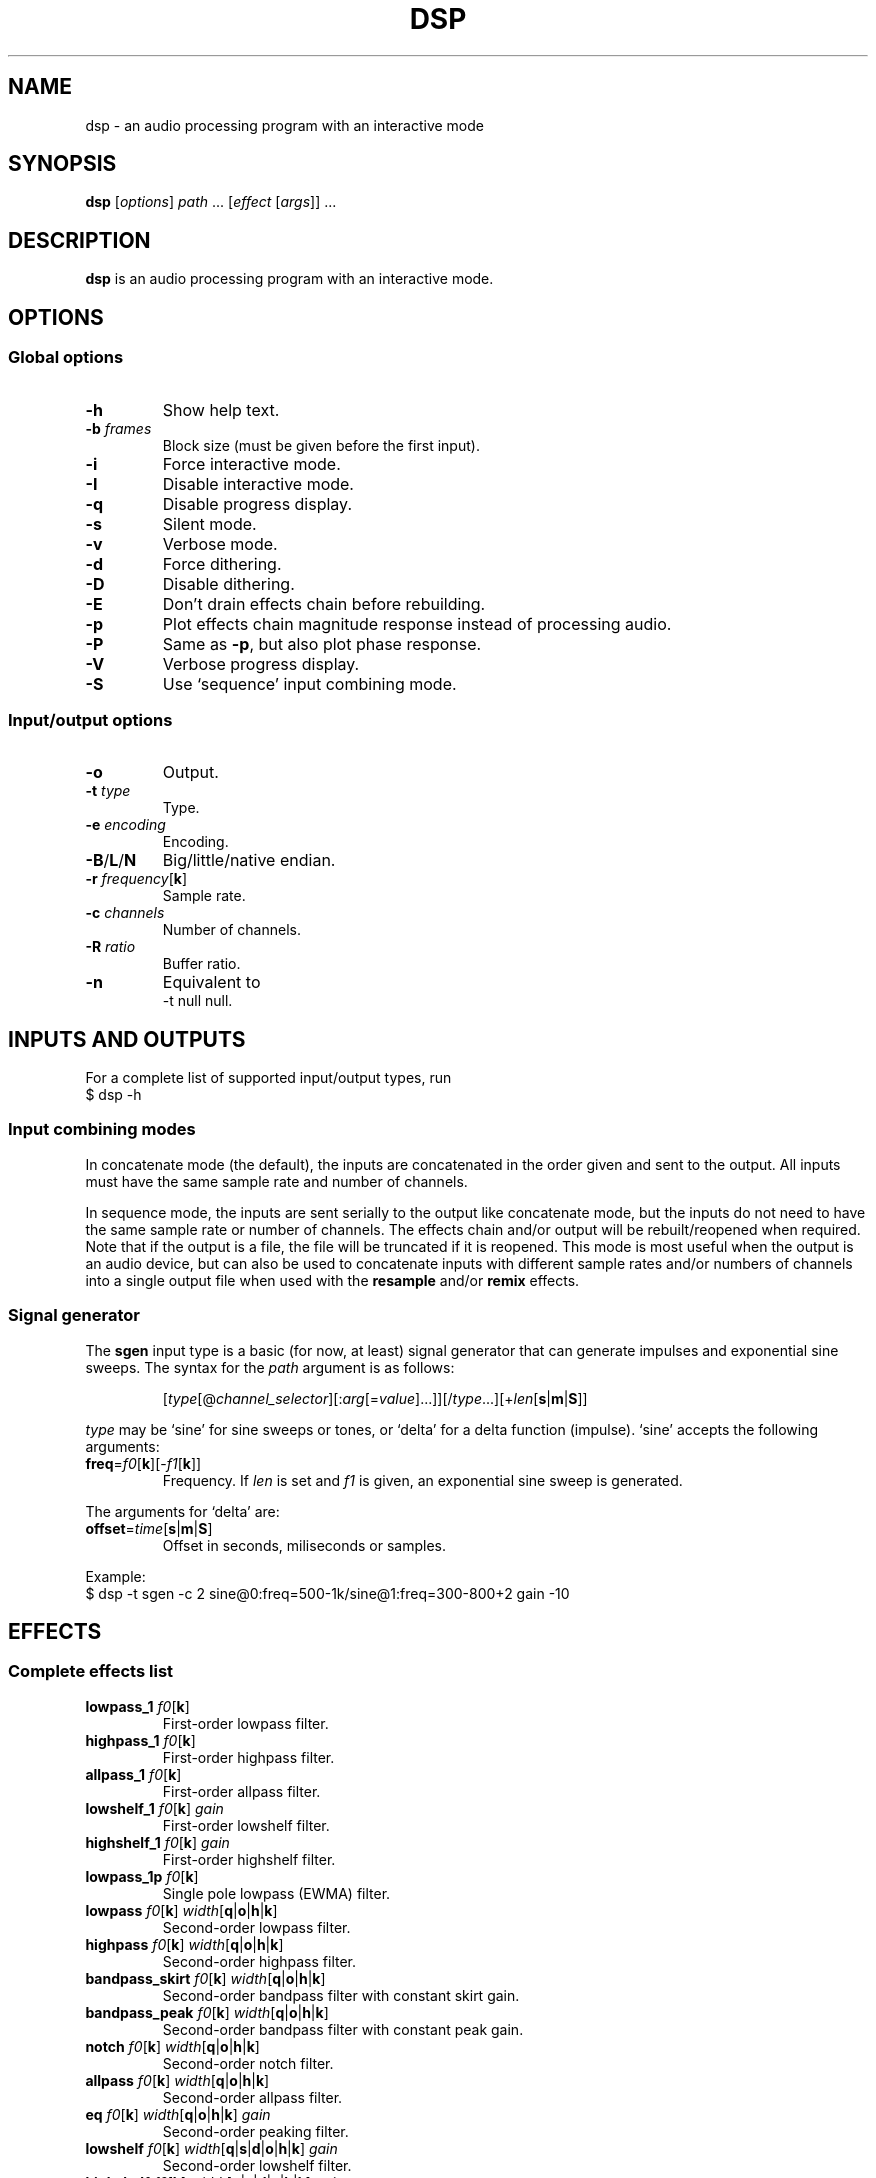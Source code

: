 .TH DSP 1 dsp\-1.9
.SH NAME
dsp \- an audio processing program with an interactive mode
.SH SYNOPSIS
.B dsp
[\fIoptions\fR] \fIpath\fR ... [\fIeffect\fR [\fIargs\fR]] ...
.SH DESCRIPTION
.B dsp
is an audio processing program with an interactive mode.
.SH OPTIONS
.SS Global options
.TP
\fB\-h\fR
Show help text.
.TP
\fB\-b\fR \fIframes\fR
Block size (must be given before the first input).
.TP
\fB\-i\fR
Force interactive mode.
.TP
\fB\-I\fR
Disable interactive mode.
.TP
\fB\-q\fR
Disable progress display.
.TP
\fB\-s\fR
Silent mode.
.TP
\fB\-v\fR
Verbose mode.
.TP
\fB\-d\fR
Force dithering.
.TP
\fB\-D\fR
Disable dithering.
.TP
\fB\-E\fR
Don't drain effects chain before rebuilding.
.TP
\fB\-p\fR
Plot effects chain magnitude response instead of processing audio.
.TP
\fB\-P\fR
Same as \fB\-p\fR, but also plot phase response.
.TP
\fB\-V\fR
Verbose progress display.
.TP
\fB\-S\fR
Use `sequence' input combining mode.
.SS Input/output options
.TP
\fB\-o\fR
Output.
.TP
\fB\-t\fR \fItype\fR
Type.
.TP
\fB\-e\fR \fIencoding\fR
Encoding.
.TP
\fB\-B\fR/\fBL\fR/\fBN\fR
Big/little/native endian.
.TP
\fB\-r\fR \fIfrequency\fR[\fBk\fR]
Sample rate.
.TP
\fB\-c\fR \fIchannels\fR
Number of channels.
.TP
\fB\-R\fR \fIratio\fR
Buffer ratio.
.TP
\fB\-n\fR
Equivalent to
.EX
	-t null null.
.EE
.SH INPUTS AND OUTPUTS
For a complete list of supported input/output types, run
.EX
	$ dsp -h
.EE
.SS Input combining modes
In concatenate mode (the default), the inputs are concatenated in the order
given and sent to the output. All inputs must have the same sample rate and
number of channels.
.PP
In sequence mode, the inputs are sent serially to the output like concatenate
mode, but the inputs do not need to have the same sample rate or number of
channels. The effects chain and/or output will be rebuilt/reopened when
required. Note that if the output is a file, the file will be truncated if it
is reopened. This mode is most useful when the output is an audio device, but
can also be used to concatenate inputs with different sample rates and/or
numbers of channels into a single output file when used with the \fBresample\fR
and/or \fBremix\fR effects.
.SS Signal generator
The \fBsgen\fR input type is a basic (for now, at least) signal generator that can
generate impulses and exponential sine sweeps. The syntax for the \fIpath\fR
argument is as follows:
.PP
.RS
[\fItype\fR[@\fIchannel_selector\fR][:\fIarg\fR[=\fIvalue\fR]...]][/\fItype\fR...][+\fIlen\fR[\fBs\fR|\fBm\fR|\fBS\fR]]
.RE
.PP
\fItype\fR may be `sine' for sine sweeps or tones, or `delta' for a delta function
(impulse). `sine' accepts the following arguments:
.TP
\fBfreq\fR=\fIf0\fR[\fBk\fR][\-\fIf1\fR[\fBk\fR]]
Frequency. If \fIlen\fR is set and \fIf1\fR is given, an exponential sine sweep
is generated.
.PP
The arguments for `delta' are:
.TP
\fBoffset\fR=\fItime\fR[\fBs\fR|\fBm\fR|\fBS\fR]
Offset in seconds, miliseconds or samples.
.PP
Example:
.EX
	$ dsp -t sgen -c 2 sine@0:freq=500-1k/sine@1:freq=300-800+2 gain -10
.EE
.SH EFFECTS
.SS Complete effects list
.TP
\fBlowpass_1\fR \fIf0\fR[\fBk\fR]
First-order lowpass filter.
.TP
\fBhighpass_1\fR \fIf0\fR[\fBk\fR]
First-order highpass filter.
.TP
\fBallpass_1\fR \fIf0\fR[\fBk\fR]
First-order allpass filter.
.TP
\fBlowshelf_1\fR \fIf0\fR[\fBk\fR] \fIgain\fR
First-order lowshelf filter.
.TP
\fBhighshelf_1\fR \fIf0\fR[\fBk\fR] \fIgain\fR
First-order highshelf filter.
.TP
\fBlowpass_1p\fR \fIf0\fR[\fBk\fR]
Single pole lowpass (EWMA) filter.
.TP
\fBlowpass\fR \fIf0\fR[\fBk\fR] \fIwidth\fR[\fBq\fR|\fBo\fR|\fBh\fR|\fBk\fR]
Second-order lowpass filter.
.TP
\fBhighpass\fR \fIf0\fR[\fBk\fR] \fIwidth\fR[\fBq\fR|\fBo\fR|\fBh\fR|\fBk\fR]
Second-order highpass filter.
.TP
\fBbandpass_skirt\fR \fIf0\fR[\fBk\fR] \fIwidth\fR[\fBq\fR|\fBo\fR|\fBh\fR|\fBk\fR]
Second-order bandpass filter with constant skirt gain.
.TP
\fBbandpass_peak\fR \fIf0\fR[\fBk\fR] \fIwidth\fR[\fBq\fR|\fBo\fR|\fBh\fR|\fBk\fR]
Second-order bandpass filter with constant peak gain.
.TP
\fBnotch\fR \fIf0\fR[\fBk\fR] \fIwidth\fR[\fBq\fR|\fBo\fR|\fBh\fR|\fBk\fR]
Second-order notch filter.
.TP
\fBallpass\fR \fIf0\fR[\fBk\fR] \fIwidth\fR[\fBq\fR|\fBo\fR|\fBh\fR|\fBk\fR]
Second-order allpass filter.
.TP
\fBeq\fR \fIf0\fR[\fBk\fR] \fIwidth\fR[\fBq\fR|\fBo\fR|\fBh\fR|\fBk\fR] \fIgain\fR
Second-order peaking filter.
.TP
\fBlowshelf\fR \fIf0\fR[\fBk\fR] \fIwidth\fR[\fBq\fR|\fBs\fR|\fBd\fR|\fBo\fR|\fBh\fR|\fBk\fR] \fIgain\fR
Second-order lowshelf filter.
.TP
\fBhighshelf\fR \fIf0\fR[\fBk\fR] \fIwidth\fR[\fBq\fR|\fBs\fR|\fBd\fR|\fBo\fR|\fBh\fR|\fBk\fR] \fIgain\fR
Second-order highshelf filter.
.TP
\fBlowpass_transform\fR \fIfz\fR[\fBk\fR] \fIqz\fR \fIfp\fR[\fBk\fR] \fIqp\fR
Second-order lowpass transformation filter. Cancels the poles defined by
\fIfz\fR and \fIqz\fR and replaces them with new poles defined by \fIfp\fR and \fIqp\fR.
Gain is unity at DC.
.TP
\fBhighpass_transform\fR \fIfz\fR[\fBk\fR] \fIqz\fR \fIfp\fR[\fBk\fR] \fIqp\fR
Second-order highpass transformation filter. Also known as a Linkwitz
transform (see http://www.linkwitzlab.com/filters.htm#9). Same as
\fBlowpass_transform\fR except the gain is unity at Fs/2.
.TP
\fBlinkwitz_transform\fR \fIfz\fR[\fBk\fR] \fIqz\fR \fIfp\fR[\fBk\fR] \fIqp\fR
Alias for \fBhighpass_transform\fR.
.TP
\fBdeemph\fR
Compact Disc de-emphasis filter.
.TP
\fBbiquad\fR \fIb0\fR \fIb1\fR \fIb2\fR \fIa0\fR \fIa1\fR \fIa2\fR
Biquad filter.
.TP
\fBgain\fR \fIgain_dB\fR
Gain adjustment in decibels.
.TP
\fBmult\fR \fImultiplier\fR
Multiplies each sample by \fImultiplier\fR.
.TP
\fBadd\fR \fIvalue\fR
Applies a DC shift.
.TP
\fBcrossfeed\fR \fIf0\fR[\fBk\fR] \fIseparation\fR
Simple crossfeed for headphones. Very similar to Linkwitz/Meier/CMoy/bs2b
crossfeed.
.TP
\fBmatrix4\fR [\fIoptions\fR] [\fIsurround_level\fR]
2-to-4 channel (2 front and 2 surround) active matrix upmixer designed for
plain (i.e. unencoded) stereo material.
.sp 0.5
The intended speaker configuration is fronts at ±30° and surrounds between
±60° and ±120°. The surround speakers must be calibrated correctly in
level and frequency response for best results. The surrounds should be
delayed by about 10\-25ms (acoustically) relative to the fronts. No
frequency contouring is done internally, so applying low pass and/or
shelving filters to the surround outputs is recommended:
.EX
	matrix4 surround_delay=15m -6 :2,3 lowpass_1 10k :
.EE
The settings shown above (\-6dB surround level, 15ms delay, and 10kHz
rolloff) are a good starting point, but may be adjusted to taste. The
default \fIsurround_level\fR is \-6dB. Applying the \fBdecorrelate\fR effect to the
surround outputs (optionally with the \fI\-m\fR flag) seems to further improve
the spatial impression (note: adjust `surround_delay' to compensate for
the \fBdecorrelate\fR effect's group delay).
.sp 0.5
The front outputs replace the original input channels and the surround
outputs are appended to the end of the channel list.
.sp 0.5
Options are given as a comma-separated list. Recognized options are:
.RS
.TP
no_dir_boost
Disable directional boost of front channels.
.TP
show_status
Show a status line (slightly broken currently, but still useful for
debugging).
.TP
signal
Toggle the effect when `effect.signal()' is called.
.TP
linear_phase (\fBmatrix4_mb\fR only)
Apply an FIR filter to correct the phase distortion caused by the IIR
filter bank. Has no effect with \fBmatrix4\fR. Requires the \fBfir\fR effect.
.TP
surround_delay=\fIdelay\fR[\fBs\fR|\fBm\fR|\fBS\fR]
Surround output delay. Default is zero.
.RE
.TP
\fBmatrix4_mb\fR [\fIoptions\fR] [\fIsurround_level\fR]
Like the \fBmatrix4\fR effect, but divides the input into ten individually
steered bands in order to improve separation of concurrent sound sources.
See the \fBmatrix4\fR effect description for more information.
.TP
\fBremix\fR \fIselector\fR|. ...
Select and mix input channels into output channels. Each selector argument
specifies the input channels to be mixed to produce an output channel. `.'
selects no input channels. For example,
.EX
	remix 0,1 2,3
.EE
mixes input channels 0 and 1 into output channel 0, and input channels 2
and 3 into output channel 1.
.EX
	remix -
.EE
mixes all input channels into a single output channel. The active channel
selector is used as an input channel mask for the selector arguments.
.TP
\fBst2ms\fR
Convert stereo to mid/side.
.TP
\fBms2st\fR
Convert mid/side to stereo.
.TP
\fBdelay\fR [\fI\-f\fR] \fIdelay\fR[\fBs\fR|\fBm\fR|\fBS\fR]
Delay line. The unit for the \fIdelay\fR argument depends on the suffix used:
`\fBs\fR' is seconds (the default), `\fBm\fR' is milliseconds, and `\fBS\fR' is samples. If
\fIdelay\fR is negative, a positive delay is applied to all channels which are
\fBnot\fR selected (except when plotting\(eman actual negative delay is
possible in that case). By default, the delay is rounded to whole samples.
The \fI\-f\fR option enables fractional delay using first-order allpass
interpolation.
.TP
\fBresample\fR [\fIbandwidth\fR] \fIfs\fR[\fBk\fR]
Sinc resampler. Ignores the channel selector.
.TP
\fBfir\fR [file:][~/]\fIfilter_path\fR|coefs:\fIlist\fR[/\fIlist\fR...]
Non-partitioned 64-bit direct or FFT convolution. Latency is zero for
filters up to 16 taps. For longer filters, the latency is equal to the
\fIfft_len\fR reported in verbose mode. Each \fIlist\fR is a comma-separated list
of coefficients for one filter channel. Missing values are filled with
zeros.
.TP
\fBfir_p\fR [\fImax_part_len\fR] [file:][~/]\fIfilter_path\fR|coefs:\fIlist\fR[/\fIlist\fR...]
Zero-latency non-uniform partitioned 64-bit direct/FFT convolution. Runs
slower than the \fBzita_convolver\fR effect, but useful if you need higher
precision and/or zero latency. \fImax_part_len\fR must be a power of 2. Each
\fIlist\fR is a comma-separated list of coefficients for one filter channel.
Missing values are filled with zeros.
.TP
\fBzita_convolver\fR [\fImin_part_len\fR [\fImax_part_len\fR]] [~/]\fIfilter_path\fR
Partitioned 32-bit FFT convolution using the zita-convolver library.
Latency is equal to \fImin_part_len\fR (64 samples by default).
\fI{min,max}_part_len\fR must be powers of 2 between 64 and 8192.
.TP
\fBhilbert\fR [\fI\-p\fR] \fItaps\fR
Simple FIR approximation of a Hilbert transform. The number of taps must be
odd. Bandwidth is controlled by the number of taps. If \fI\-p\fR is given, the
\fBfir_p\fR convolution engine is used instead of the default \fBfir\fR engine.
.TP
\fBdecorrelate\fR [\fI\-m\fR] [\fIstages\fR]
Allpass decorrelator as described in ``Frequency-Dependent Schroeder
Allpass Filters'' by Sebastian J. Schlecht (doi:10.3390/app10010187).
If \fI\-m\fR is given, the same filter parameters are used for all input
channels. The default number of stages is 5, which results in an
average group delay of about 9.5ms at high frequencies.
.TP
\fBnoise\fR \fIlevel\fR[\fBb\fR]
Add TPDF noise. The \fIlevel\fR argument specifies the peak level of the noise
in dBFS if no suffix is given, or the effective precision in bits if the
`\fBb\fR' suffix is given.
.TP
\fBdither\fR [\fIshape\fR] [[\fIquantize_bits\fR] \fIbits\fR]
Apply dither with optional noise shaping. The \fIshape\fR argument determines
the type of dither and the noise shaping filter (if any):

.TS
tab (|);
lB lB
lI l.
Name|Description
_
flat|Flat TPDF with no feedback (default).
sloped|Flat TPDF with feedback. First-order highpass response.
sloped2|Sloped TPDF with feedback. Stronger HF emphasis than \fIsloped\fR.
lipshitz|5-tap E-weighted curve from [1]. Notches around 4k and 12k.
wan3|3-tap F-weighted curve from [2]. Notch around 4k.
wan9|9-tap F-weighted curve from [2]. Notches around 3.5k and 12k.
.TE

The \fIbits\fR argument sets the dither level in bits. The \fIquantize_bits\fR
argument sets the number of levels to quantize to. The default setting for
both is `auto'. If \fIbits\fR is not `auto', dither is applied at the specified
bit depth regardless of the output sample format. \fIbits\fR may be any number.
\fIquantize_bits\fR must be an integer between 2 and 32. If \fIquantize_bits\fR is
not given, it is set to the same value as \fIbits\fR (rounded to the nearest
integer).
.sp 0.5
Note: Currently, \fIauto\fR will not work correctly with \fBladspa_dsp\fR or if
loaded via \fIwatch\fR. A default value of 16 is used in those cases.
.sp 0.5
.RS
.IP [1] 4
S. P. Lipshitz, J. Vanderkooy, and R. A. Wannamaker,
``Minimally Audible Noise Shaping,'' J. AES, vol. 39, no. 11,
November 1991
.IP [2] 4
R. A. Wannamaker, "Psychoacoustically Optimal Noise Shaping,"
J. AES, vol. 40, no. 7/8, July 1992
.RE
.TP
\fBladspa_host\fR \fImodule_path\fR \fIplugin_label\fR [\fIcontrol\fR ...]
Apply a LADSPA plugin. Supports any number of input/output ports (with
the exception of zero output ports). If a plugin has one or zero input
ports, it will be instantiated multiple times to handle multi-channel
input.
.sp 0.5
Controls which are not explicitly set or are set to `-' will use default
values (if available).
.sp 0.5
The `LADSPA_PATH' environment variable can be used to set the search path
for plugins.
.TP
\fBstats\fR [\fIref_level\fR]
Display the DC offset, minimum, maximum, peak level (dBFS), RMS level
(dBFS), crest factor (dB), peak count, peak sample, number of samples, and
length (s) for each channel. If \fIref_level\fR is given, peak and RMS levels
relative to \fIref_level\fR will be shown as well (dBr).
.TP
\fBwatch\fR [\fI\-e\fR] [~/]\fIpath\fR
Load effects from a file into a sub-chain and reload if the file is
modified. Other than the automatic reload, the behavior is similar to
sourcing a file using the `@' directive (see ``Effects Files''). Some
restrictions apply to automatic reload:
.RS
.IP \(bu 3
The new sub-chain must have the same output sample rate and number of
channels as the previous sub-chain.
.IP \(bu 3
The new sub-chain must not require larger buffers than the previous
sub-chain.
.RE
.TP
\ 
If these conditions are not met, the new sub-chain will not be applied and
an error message will be printed.
.sp 0.5
Currently, this effect polls for file modifications once per second.
Support `inotify` events my be added in the future. Ideally, file
modifications should be atomic (i.e. by writing to a temporary file, then
\fIrename\fR(3)-ing it over top of the original file). If this is not possible,
the \fI\-e\fR flag may be given, which enforces an end-of-file marker in order
to detect partially-written files. This marker, `#EOF#', must be placed at
the beginning of a line and may only be followed by whitespace characters.
.SS Selector syntax
.TS
tab (|);
lB lB
lB l.
Example|Description
_
<empty>|all
\-|all
2\-|2 to n
\-4|0 through 4
1,3|1 and 3
1\-4,7,9\-|1 through 4, 7, and 9 to n
.TE
.PP
Note: There is no difference between `1,3' and `3,1'. Order is not
preserved.
.SS Filter width suffixes
.TS
tab (|);
lB lB
lB l.
Suffix|Description
_
q|Q-factor (default).
s|Slope (shelving filters only).
d|Slope in dB/octave (shelving filters only).
o|Bandwidth in octaves.
h|Bandwidth in Hz.
k|Bandwidth in kHz.
.TE
.PP
Note: The `\fBd\fR' width suffix also changes the definition of \fIf0\fR from center
frequency to corner frequency (like Room EQ Wizard and the Behringer DCX2496).
.SS File paths
On the command line, relative paths are relative to `$PWD'. Within an effects
file, relative paths are relative to the directory containing said effects
file. The `~/' prefix will be expanded to the contents of `$HOME'.
.SS Channel selectors and masks
A colon (`:') followed by a selector (see ``Selector syntax'') specifies the
input channels for effects that follow. For example,
.EX
	:0,2 eq 1k 1.0 -6
.EE
will apply an \fBeq\fR effect to channels 0 and 2. If an effect changes the total
number of channels, the last channel selector given is parsed again. Additional
channels are not added unless the selector includes an unbounded range.
.PP
Channel numbers refer to the channels in the active channel mask, which is a
property of the containing block. Blocks may be created using braces
(`{ ... }') or by sourcing a file (see ``Effects files''). The channel mask is
derived from the active channel selector at creation. For example,
.EX
	:1,3 { :0 gain -6 :1 gain +6 }
.EE
creates a block with the mask `1,3'. Within the block, `:0' selects the first
channel in the mask (channel 1), and `:1' selects the second channel in the
mask (channel 3). Channel selectors have block scope.
.PP
Channels are automatically added or removed from the active channel mask if an
effect changes the total number of channels. Additional channels are always
appended to the end of the channel list.
.SS Effects files
Files may be sourced using the `@' directive:
.EX
	@[~/]path/to/file
.EE
See ``File paths'' for more information about how paths are interpreted. Note that sourcing
a file implicitly creates a block (see ``Channel selectors and masks''). Within a
file, lines in which the first non-whitespace character is `#' are ignored. A
backslash (`\\') may be used to escape whitespace, `#', or `\\'. Example:
.EX
	gain -4.0
	# This is a comment
	lowshelf 90 1s +4 eq 3k 1.5 -3
.EE
.SS Other directives
An exclamation mark (`!') allows initialization failure of the effect that
follows.
.SH EXAMPLES
Read \fIfile.flac\fR, apply a bass boost, and write to alsa device \fIhw:2\fR:
.EX
	dsp file.flac -ot alsa -e s24_3 hw:2 lowshelf 60 0.5 +4
.EE
.PP
Plot the magnitude vs frequency response of an effects chain:
.EX
	dsp -pn [effect [args]] ... | gnuplot
.EE
.PP
Implement an LR4 crossover at 2.2KHz, where output channels 0 and 1 are the
left and right tweeters, and channels 2 and 3 are the left and right woofers,
respectively:
.EX
	dsp stereo_file.flac -ot alsa -e s32 hw:3 remix 0 1 0 1
	  :0,1 highpass 2.2k 0.7071 highpass 2.2k 0.7071 :
	  :2,3 lowpass 2.2k 0.7071 lowpass 2.2k 0.7071 :
.EE
.PP
Apply effects from a file:
.EX
	dsp file.flac @eq.txt
.EE
.SH LADSPA FRONTEND
.SS Configuration
\fBladspa_dsp\fR looks for configuration files in the following directories:
.IP \(bu 3
$XDG_CONFIG_HOME/ladspa_dsp
.IP \(bu 3
$HOME/.config/ladspa_dsp (if $XDG_CONFIG_HOME is not set)
.IP \(bu 3
/etc/ladspa_dsp
.PP
To override the default directories, set the `LADSPA_DSP_CONFIG_PATH'
environment variable to the desired path(s) (colon-separated).
.PP
Each file that is named either \fIconfig\fR or \fIconfig_<name>\fR (where \fI<name>\fR is
any string) is loaded as a separate plugin. The plugin label is either
\fIladspa_dsp\fR (for \fIconfig\fR) or \fIladspa_dsp:<name>\fR (for \fIconfig_<name>\fR).
.PP
Configuration files are a simple key-value format. Leading whitespace is
ignored. The valid keys are:
.TP
.B input_channels
Number of input channels. Default value is 1. May be left unset unless
you want individual control over each channel.
.TP
.B output_channels
Number of output channels. Default value is 1. This parameter is not
currently set automatically because the number of LADSPA ports must be
known before the effects chain is built. Initialization will fail if it
does not match the effects chain.
.TP
.B LC_NUMERIC
Set `LC_NUMERIC' to the given value while building the effects chain.
Default value is `C', which gives consistent number parsing behavior
regardless of the system locale and LADSPA host behavior. Setting this to
an empty value uses the default system locale. The special value `none'
leaves `LC_NUMERIC' up to the LADSPA host (not generally recommended).
.TP
.B effects_chain
String to build the effects chain. The format is the same as an effects
file, but only a single line is interpreted.
.PP
Example configuration:
.EX
	# This is a comment
	input_channels=1
	output_channels=1
	LC_NUMERIC=C
	effects_chain=gain -3 lowshelf 100 1s +3 @/path/to/eq_file
.EE
.PP
Relative file paths in the \fBeffects_chain\fR line are relative to the
directory in which the configuration file resides.
.PP
The loglevel can be set to `VERBOSE', `NORMAL', or `SILENT' through the
`LADSPA_DSP_LOGLEVEL' environment variable.
.PP
Note: The resample effect cannot be used with the LADSPA frontend.
.SS Examples
See https://github.com/bmc0/dsp/blob/master/README.md for usage examples.
.SH BUGS
No support for metadata.
.PP
Some effects do not support plotting.
.PP
When plotting an effects chain containing the \fBnoise\fR effect, a different
random sequence is generated for each output channel regardless of whether the
noise should be correlated between outputs. Summing correlated noise works
correctly.
.SH LICENSE
This software is released under the ISC license.
